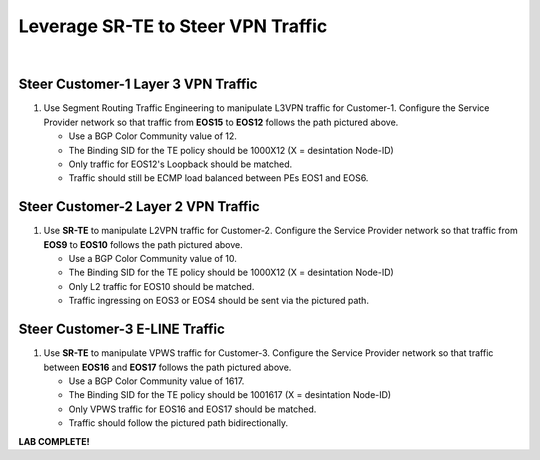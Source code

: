 Leverage SR-TE to Steer VPN Traffic
==================================================================

.. image:: ../../images/ratd_ring_images/ratd_ring_srte.png
   :align: center
  
|

===================================================================================
Steer Customer-1 Layer 3 VPN Traffic
===================================================================================

#. Use Segment Routing Traffic Engineering to manipulate L3VPN traffic for Customer-1. Configure the Service 
   Provider network so that traffic from **EOS15** to **EOS12** follows the path pictured above.

   - Use a BGP Color Community value of 12.

   - The Binding SID for the TE policy should be 1000X12 (X = desintation Node-ID)

   - Only traffic for EOS12's Loopback should be matched.

   - Traffic should still be ECMP load balanced between PEs EOS1 and EOS6.

===================================================================================
Steer Customer-2 Layer 2 VPN Traffic
===================================================================================

#. Use **SR-TE** to manipulate L2VPN traffic for Customer-2. Configure the Service Provider network so that traffic 
   from **EOS9** to **EOS10** follows the path pictured above.

   - Use a BGP Color Community value of 10.

   - The Binding SID for the TE policy should be 1000X12 (X = desintation Node-ID)

   - Only L2 traffic for EOS10 should be matched.

   - Traffic ingressing on EOS3 or EOS4 should be sent via the pictured path.

===================================================================================
Steer Customer-3 E-LINE Traffic
===================================================================================

#. Use **SR-TE** to manipulate VPWS traffic for Customer-3. Configure the Service Provider network so that traffic 
   between **EOS16** and **EOS17** follows the path pictured above.

   - Use a BGP Color Community value of 1617.

   - The Binding SID for the TE policy should be 1001617 (X = desintation Node-ID)

   - Only VPWS traffic for EOS16 and EOS17 should be matched.

   - Traffic should follow the pictured path bidirectionally.


**LAB COMPLETE!**